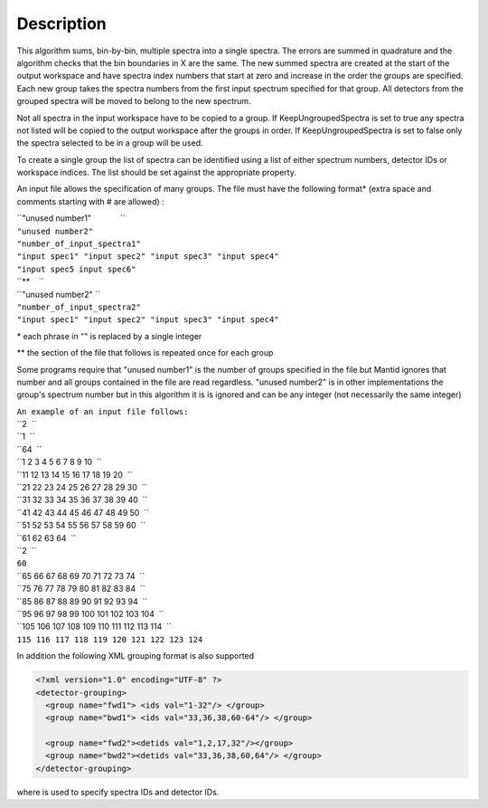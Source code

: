 .. algorithm::

.. summary::

.. alias::

.. properties::

Description
-----------

This algorithm sums, bin-by-bin, multiple spectra into a single spectra.
The errors are summed in quadrature and the algorithm checks that the
bin boundaries in X are the same. The new summed spectra are created at
the start of the output workspace and have spectra index numbers that
start at zero and increase in the order the groups are specified. Each
new group takes the spectra numbers from the first input spectrum
specified for that group. All detectors from the grouped spectra will be
moved to belong to the new spectrum.

Not all spectra in the input workspace have to be copied to a group. If
KeepUngroupedSpectra is set to true any spectra not listed will be
copied to the output workspace after the groups in order. If
KeepUngroupedSpectra is set to false only the spectra selected to be in
a group will be used.

To create a single group the list of spectra can be identified using a
list of either spectrum numbers, detector IDs or workspace indices. The
list should be set against the appropriate property.

An input file allows the specification of many groups. The file must
have the following format\* (extra space and comments starting with #
are allowed) :

| ``"unused number1"             ``
| ``"unused number2"``
| ``"number_of_input_spectra1"``
| ``"input spec1" "input spec2" "input spec3" "input spec4"``
| ``"input spec5 input spec6"``
| ``**    ``
| ``"unused number2" ``
| ``"number_of_input_spectra2"``
| ``"input spec1" "input spec2" "input spec3" "input spec4"``

\* each phrase in "" is replaced by a single integer

\*\* the section of the file that follows is repeated once for each
group

Some programs require that "unused number1" is the number of groups
specified in the file but Mantid ignores that number and all groups
contained in the file are read regardless. "unused number2" is in other
implementations the group's spectrum number but in this algorithm it is
is ignored and can be any integer (not necessarily the same integer)

| ``An example of an input file follows:``
| ``2  ``
| ``1  ``
| ``64  ``
| ``1 2 3 4 5 6 7 8 9 10  ``
| ``11 12 13 14 15 16 17 18 19 20  ``
| ``21 22 23 24 25 26 27 28 29 30  ``
| ``31 32 33 34 35 36 37 38 39 40  ``
| ``41 42 43 44 45 46 47 48 49 50  ``
| ``51 52 53 54 55 56 57 58 59 60  ``
| ``61 62 63 64  ``
| ``2  ``
| ``60``
| ``65 66 67 68 69 70 71 72 73 74  ``
| ``75 76 77 78 79 80 81 82 83 84  ``
| ``85 86 87 88 89 90 91 92 93 94  ``
| ``95 96 97 98 99 100 101 102 103 104  ``
| ``105 106 107 108 109 110 111 112 113 114  ``
| ``115 116 117 118 119 120 121 122 123 124``

In addition the following XML grouping format is also supported

.. code-block:: xml

    <?xml version="1.0" encoding="UTF-8" ?>
    <detector-grouping> 
      <group name="fwd1"> <ids val="1-32"/> </group> 
      <group name="bwd1"> <ids val="33,36,38,60-64"/> </group>   

      <group name="fwd2"><detids val="1,2,17,32"/></group> 
      <group name="bwd2"><detids val="33,36,38,60,64"/> </group> 
    </detector-grouping>

where is used to specify spectra IDs and detector IDs.

.. categories::
